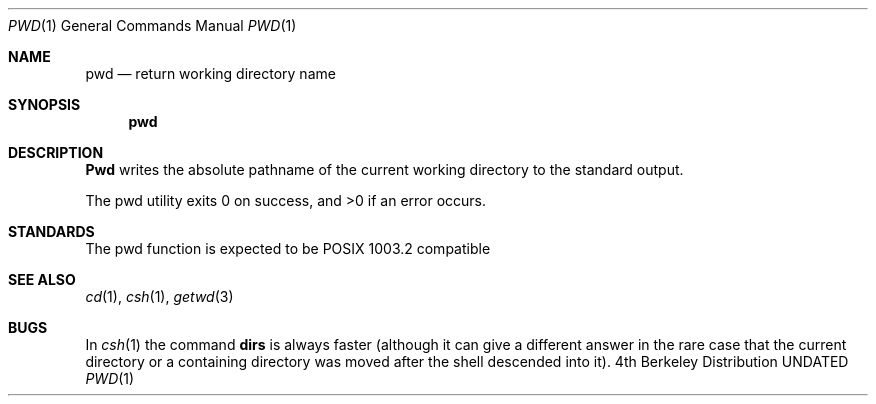 .\" Copyright (c) 1990 The Regents of the University of California.
.\" All rights reserved.
.\"
.\" Redistribution and use in source and binary forms, with or without
.\" modification, are permitted provided that the following conditions
.\" are met:
.\" 1. Redistributions of source code must retain the above copyright
.\"    notice, this list of conditions and the following disclaimer.
.\" 2. Redistributions in binary form must reproduce the above copyright
.\"    notice, this list of conditions and the following disclaimer in the
.\"    documentation and/or other materials provided with the distribution.
.\" 3. All advertising materials mentioning features or use of this software
.\"    must display the following acknowledgement:
.\"	This product includes software developed by the University of
.\"	California, Berkeley and its contributors.
.\" 4. Neither the name of the University nor the names of its contributors
.\"    may be used to endorse or promote products derived from this software
.\"    without specific prior written permission.
.\"
.\" THIS SOFTWARE IS PROVIDED BY THE REGENTS AND CONTRIBUTORS ``AS IS'' AND
.\" ANY EXPRESS OR IMPLIED WARRANTIES, INCLUDING, BUT NOT LIMITED TO, THE
.\" IMPLIED WARRANTIES OF MERCHANTABILITY AND FITNESS FOR A PARTICULAR PURPOSE
.\" ARE DISCLAIMED.  IN NO EVENT SHALL THE REGENTS OR CONTRIBUTORS BE LIABLE
.\" FOR ANY DIRECT, INDIRECT, INCIDENTAL, SPECIAL, EXEMPLARY, OR CONSEQUENTIAL
.\" DAMAGES (INCLUDING, BUT NOT LIMITED TO, PROCUREMENT OF SUBSTITUTE GOODS
.\" OR SERVICES; LOSS OF USE, DATA, OR PROFITS; OR BUSINESS INTERRUPTION)
.\" HOWEVER CAUSED AND ON ANY THEORY OF LIABILITY, WHETHER IN CONTRACT, STRICT
.\" LIABILITY, OR TORT (INCLUDING NEGLIGENCE OR OTHERWISE) ARISING IN ANY WAY
.\" OUT OF THE USE OF THIS SOFTWARE, EVEN IF ADVISED OF THE POSSIBILITY OF
.\" SUCH DAMAGE.
.\"
.\"     @(#)pwd.1	6.4 (Berkeley) 03/14/91
.\"
.Vx
.Vx
.Dd 
.Dt PWD 1
.Os BSD 4
.Sh NAME
.Nm pwd
.Nd return working directory name
.Sh SYNOPSIS
.Nm pwd
.Sh DESCRIPTION
.Nm Pwd
writes the absolute pathname of the current working directory to
the standard output.
.Pp
The pwd utility exits 0 on success, and >0 if an error occurs.
.Sh STANDARDS
The pwd function is expected to be POSIX 1003.2 compatible
.Sh SEE ALSO
.Xr cd 1 ,
.Xr csh 1 ,
.Xr getwd 3
.Sh BUGS
In
.Xr csh  1
the command
.Ic dirs
is always faster (although it can give a different answer in the rare case
that the current directory or a containing directory was moved after
the shell descended into it).
